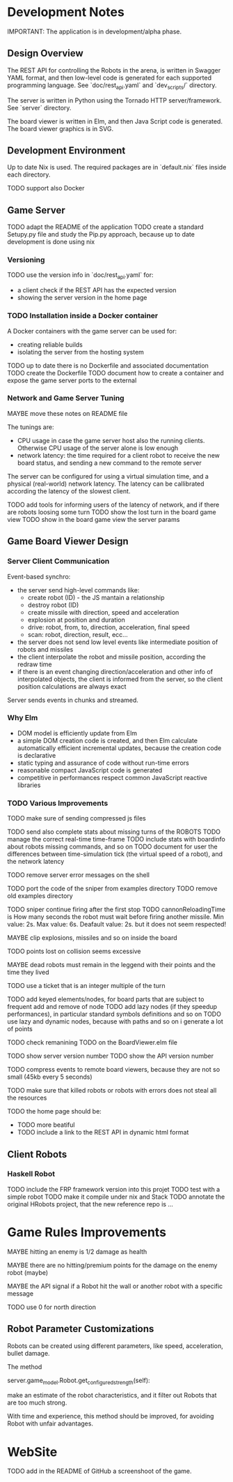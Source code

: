 * Development Notes 

IMPORTANT: The application is in development/alpha phase. 
** Design Overview
The REST API for controlling the Robots in the arena, is written in Swagger YAML format, and then low-level code is generated for each supported programming language. See `doc/rest_api.yaml` and `dev_scripts/` directory.

The server is written in Python using the Tornado HTTP server/framework. See `server` directory.

The board viewer is written in Elm, and then Java Script code is generated. The board viewer graphics is in SVG.

** Development Environment
Up to date Nix is used. The required packages are in `default.nix` files inside each directory.

TODO support also Docker

** Game Server 
TODO adapt the README of the application
TODO create a standard Setupy.py file and study the Pip.py approach, because up to date development is done using nix

*** Versioning
TODO use the version info in `doc/rest_api.yaml` for:
- a client check if the REST API has the expected version
- showing the server version in the home page

*** TODO Installation inside a Docker container
A Docker containers with the game server can be used for:
- creating reliable builds
- isolating the server from the hosting system

TODO up to date there is no Dockerfile and associated documentation
TODO create the Dockerfile
TODO document how to create a container and expose the game server ports to the external

*** Network and Game Server Tuning 
MAYBE move these notes on README file

The tunings are:
- CPU usage in case the game server host also the running clients. Otherwise CPU usage of the server alone is low enough
- network latency: the time required for a client robot to receive the new board status, and sending a new command to the remote server
 
The server can be configured for using a virtual simulation time, and a physical (real-world) network latency. The latency can be callibrated according the latency of the slowest client.

TODO add tools for informing users of the latency of network, and if there are robots loosing some turn 
TODO show the lost turn in the board game view
TODO show in the board game view the server params

** Game Board Viewer Design
*** Server Client Communication
Event-based synchro:
- the server send high-level commands like:
  - create robot (ID) - the JS mantain a relationship
  - destroy robot (ID) 
  - create missile with direction, speed and acceleration
  - explosion at position and duration
  - drive: robot, from, to, direction, acceleration, final speed
  - scan: robot, direction, result, ecc...
- the server does not send low level events like intermediate position of robots and missiles
- the client interpolate the robot and missile position, according the redraw time
- if there is an event changing direction/acceleration and other info of interpolated objects, the client is informed from the server, so the client position calculations are always exact

Server sends events in chunks and streamed.
*** Why Elm
- DOM model is efficiently update from Elm
- a simple DOM creation code is created, and then Elm calculate automatically efficient incremental updates, because the creation code is declarative
- static typing and assurance of code without run-time errors
- reasonable compact JavaScript code is generated
- competitive in performances respect common JavaScript reactive libraries

*** TODO Various Improvements

TODO make sure of sending compressed js files

TODO send also complete stats about missing turns of the ROBOTS
TODO manage the correct real-time time-frame
TODO include stats with boardinfo about robots missing commands, and so on
TODO document for user the differences between time-simulation tick (the virtual speed of a robot), and the network latency

TODO remove server error messages on the shell

TODO port the code of the sniper from examples directory
TODO remove old examples directory

TODO sniper continue firing after the first stop
TODO cannonReloadingTime is
How many seconds the robot must wait before firing another missile. Min value: 2s. Max value: 6s. Deafault value: 2s.
but it does not seem respected!

MAYBE clip explosions, missiles and so on inside the board

TODO points lost on collision seems excessive

MAYBE dead robots must remain in the leggend with their points and the time they lived

TODO use a ticket that is an integer multiple of the turn

TODO add keyed elements/nodes, for board parts that are subject to frequent add and remove of node
TODO add lazy nodes (if they speedup performances), in particular standard symbols definitions and so on
TODO use lazy and dynamic nodes, because with paths and so on i generate a lot of points

TODO check remanining TODO on the BoardViewer.elm file

TODO show server version number
TODO show the API version number

TODO compress events to remote board viewers, because they are not so small (45kb every 5 seconds)

TODO make sure that killed robots or robots with errors does not steal all the resources

TODO the home page should be:
- TODO more beatiful
- TODO include a link to the REST API in dynamic html format

** Client Robots

*** Haskell Robot
TODO include the FRP framework version into this projet
TODO test with a simple robot
TODO make it compile under nix and Stack
TODO annotate the original HRobots project, that the new reference repo is ...

* Game Rules Improvements
MAYBE hitting an enemy is 1/2 damage as health

MAYBE there are no hitting/premium points for the damage on the enemy robot (maybe)

MAYBE the API signal if a Robot hit the wall or another robot with a specific message

TODO use 0 for north direction

** Robot Parameter Customizations

Robots can be created using different parameters, like speed, acceleration, bullet damage.

The method

    server.game_model.Robot.get_configured_strength(self):

make an estimate of the robot characteristics, and it filter out Robots that are too much strong.

With time and experience, this method should be improved, for avoiding Robot with unfair advantages.
* WebSite
TODO add in the README of GitHub a screenshoot of the game.


